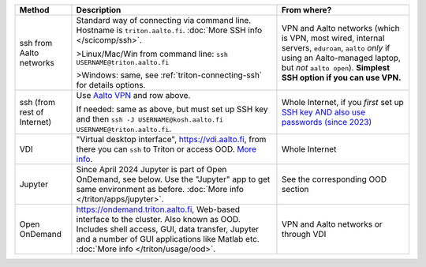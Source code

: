 .. list-table::
   :header-rows: 1

   * * Method
     * Description
     * From where?

   * * ssh from Aalto networks
     * Standard way of connecting via command line.  Hostname is
       ``triton.aalto.fi``.  :doc:`More SSH info </scicomp/ssh>`.

       >Linux/Mac/Win from command line: ``ssh USERNAME@triton.aalto.fi``

       >Windows: same, see :ref:`triton-connecting-ssh` for details
       options.

     * VPN and Aalto networks (which is VPN, most wired,
       internal servers, ``eduroam``, ``aalto`` *only* if using an
       Aalto-managed laptop, but *not* ``aalto open``).  **Simplest
       SSH option if you can use VPN.**

   * * ssh (from rest of Internet)

     * Use `Aalto VPN
       <https://www.aalto.fi/en/services/remote-connection-to-aaltos-network-vpn>`__
       and row above.

       If needed: same as above, but must set up SSH key and then ``ssh -J
       USERNAME@kosh.aalto.fi USERNAME@triton.aalto.fi``.

     * Whole Internet, if you *first* set up `SSH key AND
       also use passwords (since 2023)
       <https://aaltoscicomp.github.io/blog/2023/ssh-keys-with-passwords/>`__

   * * VDI
     * "Virtual desktop interface", https://vdi.aalto.fi, from there you can ``ssh``
       to Triton or access OOD.  `More info
       <https://www.aalto.fi/en/services/vdiaaltofi-how-to-use-aalto-virtual-desktop-infrastructure>`__.
     * Whole Internet

   * * Jupyter
     * Since April 2024 Jupyter is part of Open OnDemand, see
       below. Use the "Jupyter" app to get same environment as
       before.  :doc:`More info </triton/apps/jupyter>`.
     * See the corresponding OOD section

   * * Open OnDemand
     * https://ondemand.triton.aalto.fi, Web-based interface to the
       cluster. Also known as OOD. Includes shell access, GUI, data transfer, Jupyter and a number of GUI applications
       like Matlab etc.  :doc:`More info </triton/usage/ood>`.
     * VPN and Aalto networks or through VDI

